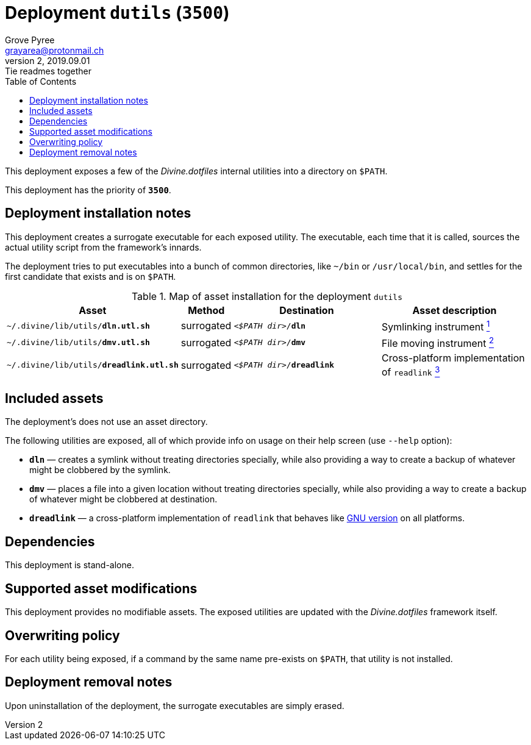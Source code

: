 = Deployment `dutils` (`3500`)
:author: Grove Pyree
:email: grayarea@protonmail.ch
:revnumber: 2
:revdate: 2019.09.01
:revremark: Tie readmes together
:doctype: article
// Visual
:toc:
// Subs:
:hs: #
:dhs: ##
:us: _
:dus: __
:as: *
:das: **

This deployment exposes a few of the _Divine.dotfiles_ internal utilities into a directory on `$PATH`.

This deployment has the priority of `*3500*`.

== Deployment installation notes

This deployment creates a surrogate executable for each exposed utility.
The executable, each time that it is called, sources the actual utility script from the framework's innards.

The deployment tries to put executables into a bunch of common directories, like `~/bin` or `/usr/local/bin`, and settles for the first candidate that exists and is on `$PATH`.

.Map of asset installation for the deployment `dutils`
[%header,cols="<.^3a,^.^1,<.^3a,<.^3a",stripes=none]
|===

^.^| Asset
^.^| Method
^.^| Destination
^.^| Asset description

| `~/.divine/lib/utils/*dln.utl.sh*`
| surrogated
| `_<$PATH dir>_/*dln*`
| Symlinking instrument <<dutils-dln,^1^>>

| `~/.divine/lib/utils/*dmv.utl.sh*`
| surrogated
| `_<$PATH dir>_/*dmv*`
| File moving instrument <<dutils-dmv,^2^>>

| `~/.divine/lib/utils/*dreadlink.utl.sh*`
| surrogated
| `_<$PATH dir>_/*dreadlink*`
| Cross-platform implementation of `readlink` <<dutils-dreadlink,^3^>>

|===

== Included assets

The deployment's does not use an asset directory.

The following utilities are exposed, all of which provide info on usage on their help screen (use `--help` option):

- [#dutils-dln]#`*dln*`# — creates a symlink without treating directories specially, while also providing a way to create a backup of whatever might be clobbered by the symlink.
- [#dutils-dmv]#`*dmv*`# — places a file into a given location without treating directories specially, while also providing a way to create a backup of whatever might be clobbered at destination.
- [#dutils-dreadlink]#`*dreadlink*`# — a cross-platform implementation of `readlink` that behaves like http://man7.org/linux/man-pages/man1/readlink.1.html[GNU version] on all platforms.

== Dependencies

This deployment is stand-alone.

== Supported asset modifications

This deployment provides no modifiable assets.
The exposed utilities are updated with the _Divine.dotfiles_ framework itself.

== Overwriting policy

For each utility being exposed, if a command by the same name pre-exists on `$PATH`, that utility is not installed.

== Deployment removal notes

Upon uninstallation of the deployment, the surrogate executables are simply erased.
